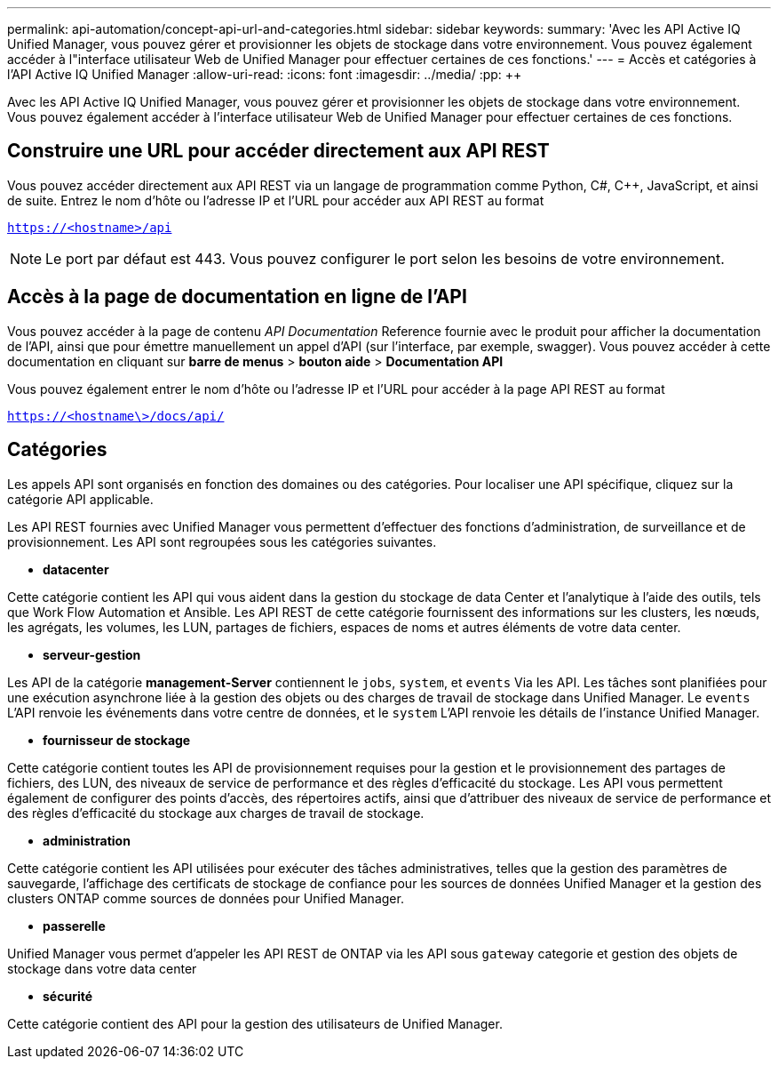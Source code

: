 ---
permalink: api-automation/concept-api-url-and-categories.html 
sidebar: sidebar 
keywords:  
summary: 'Avec les API Active IQ Unified Manager, vous pouvez gérer et provisionner les objets de stockage dans votre environnement. Vous pouvez également accéder à l"interface utilisateur Web de Unified Manager pour effectuer certaines de ces fonctions.' 
---
= Accès et catégories à l'API Active IQ Unified Manager
:allow-uri-read: 
:icons: font
:imagesdir: ../media/
:pp: &#43;&#43;


[role="lead"]
Avec les API Active IQ Unified Manager, vous pouvez gérer et provisionner les objets de stockage dans votre environnement. Vous pouvez également accéder à l'interface utilisateur Web de Unified Manager pour effectuer certaines de ces fonctions.



== Construire une URL pour accéder directement aux API REST

Vous pouvez accéder directement aux API REST via un langage de programmation comme Python, C#, C{pp}, JavaScript, et ainsi de suite. Entrez le nom d'hôte ou l'adresse IP et l'URL pour accéder aux API REST au format

`https://<hostname>/api`

[NOTE]
====
Le port par défaut est 443. Vous pouvez configurer le port selon les besoins de votre environnement.

====


== Accès à la page de documentation en ligne de l'API

Vous pouvez accéder à la page de contenu _API Documentation_ Reference fournie avec le produit pour afficher la documentation de l'API, ainsi que pour émettre manuellement un appel d'API (sur l'interface, par exemple, swagger). Vous pouvez accéder à cette documentation en cliquant sur *barre de menus* > *bouton aide* > *Documentation API*

Vous pouvez également entrer le nom d'hôte ou l'adresse IP et l'URL pour accéder à la page API REST au format

`https://<hostname\>/docs/api/`



== Catégories

Les appels API sont organisés en fonction des domaines ou des catégories. Pour localiser une API spécifique, cliquez sur la catégorie API applicable.

Les API REST fournies avec Unified Manager vous permettent d'effectuer des fonctions d'administration, de surveillance et de provisionnement. Les API sont regroupées sous les catégories suivantes.

* *datacenter*


Cette catégorie contient les API qui vous aident dans la gestion du stockage de data Center et l'analytique à l'aide des outils, tels que Work Flow Automation et Ansible. Les API REST de cette catégorie fournissent des informations sur les clusters, les nœuds, les agrégats, les volumes, les LUN, partages de fichiers, espaces de noms et autres éléments de votre data center.

* *serveur-gestion*


Les API de la catégorie *management-Server* contiennent le `jobs`, `system`, et `events` Via les API. Les tâches sont planifiées pour une exécution asynchrone liée à la gestion des objets ou des charges de travail de stockage dans Unified Manager. Le `events` L'API renvoie les événements dans votre centre de données, et le `system` L'API renvoie les détails de l'instance Unified Manager.

* *fournisseur de stockage*


Cette catégorie contient toutes les API de provisionnement requises pour la gestion et le provisionnement des partages de fichiers, des LUN, des niveaux de service de performance et des règles d'efficacité du stockage. Les API vous permettent également de configurer des points d'accès, des répertoires actifs, ainsi que d'attribuer des niveaux de service de performance et des règles d'efficacité du stockage aux charges de travail de stockage.

* *administration*


Cette catégorie contient les API utilisées pour exécuter des tâches administratives, telles que la gestion des paramètres de sauvegarde, l'affichage des certificats de stockage de confiance pour les sources de données Unified Manager et la gestion des clusters ONTAP comme sources de données pour Unified Manager.

* *passerelle*


Unified Manager vous permet d'appeler les API REST de ONTAP via les API sous `gateway` categorie et gestion des objets de stockage dans votre data center

* *sécurité*


Cette catégorie contient des API pour la gestion des utilisateurs de Unified Manager.
